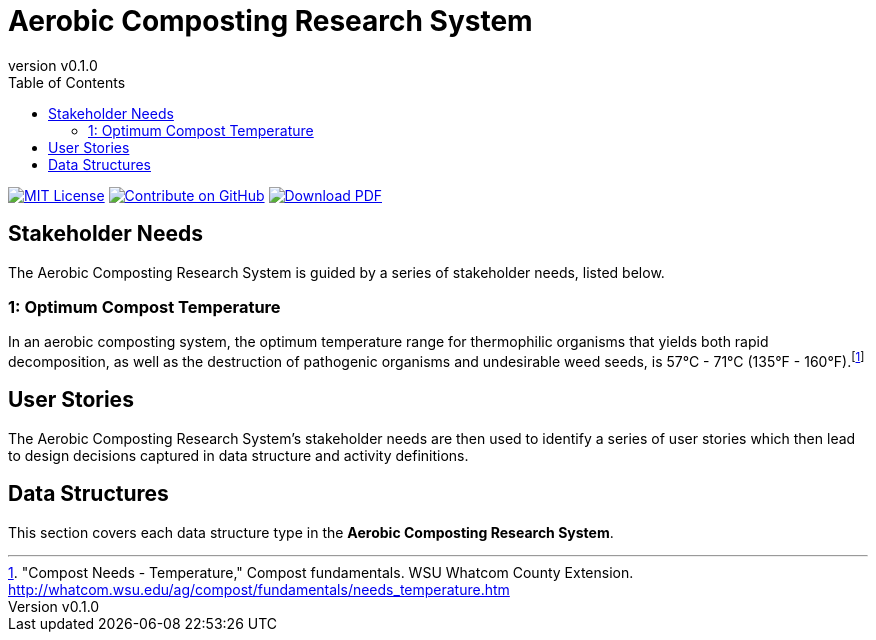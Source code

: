 = Aerobic Composting Research System
:doc-name: architecture.adoc
:revnumber: v0.1.0
:toc: left

ifndef::backend-pdf[]
image:https://img.shields.io/badge/License-MIT-yellow.svg[MIT License, link=https://opensource.org/licenses/MIT]
image:https://img.shields.io/badge/Contribute%20on-GitHub-orange[Contribute on GitHub, link=https://github.com/pylar-io/pylar.git]
image:https://img.shields.io/badge/Download%20-PDF-blue[Download PDF, link=./aerobic-composting-control-system-architecture.pdf]
endif::[]

<<<

== Stakeholder Needs

The Aerobic Composting Research System is guided by a series of stakeholder needs, listed below.


=== 1: Optimum Compost Temperature
****
In an aerobic composting system, the optimum temperature range for thermophilic organisms that yields both rapid decomposition, as well as the destruction of pathogenic organisms and undesirable weed seeds, is 57°C - 71°C (135°F - 160°F).footnote:1-CompostNeedsTemperature["Compost Needs - Temperature," Compost fundamentals. WSU Whatcom County Extension. http://whatcom.wsu.edu/ag/compost/fundamentals/needs_temperature.htm]
****



== User Stories

The Aerobic Composting Research System's stakeholder needs are then used to identify a series of user stories which then lead to design decisions captured in data structure and activity definitions.



== Data Structures
This section covers each data structure type in the *Aerobic Composting Research System*.


